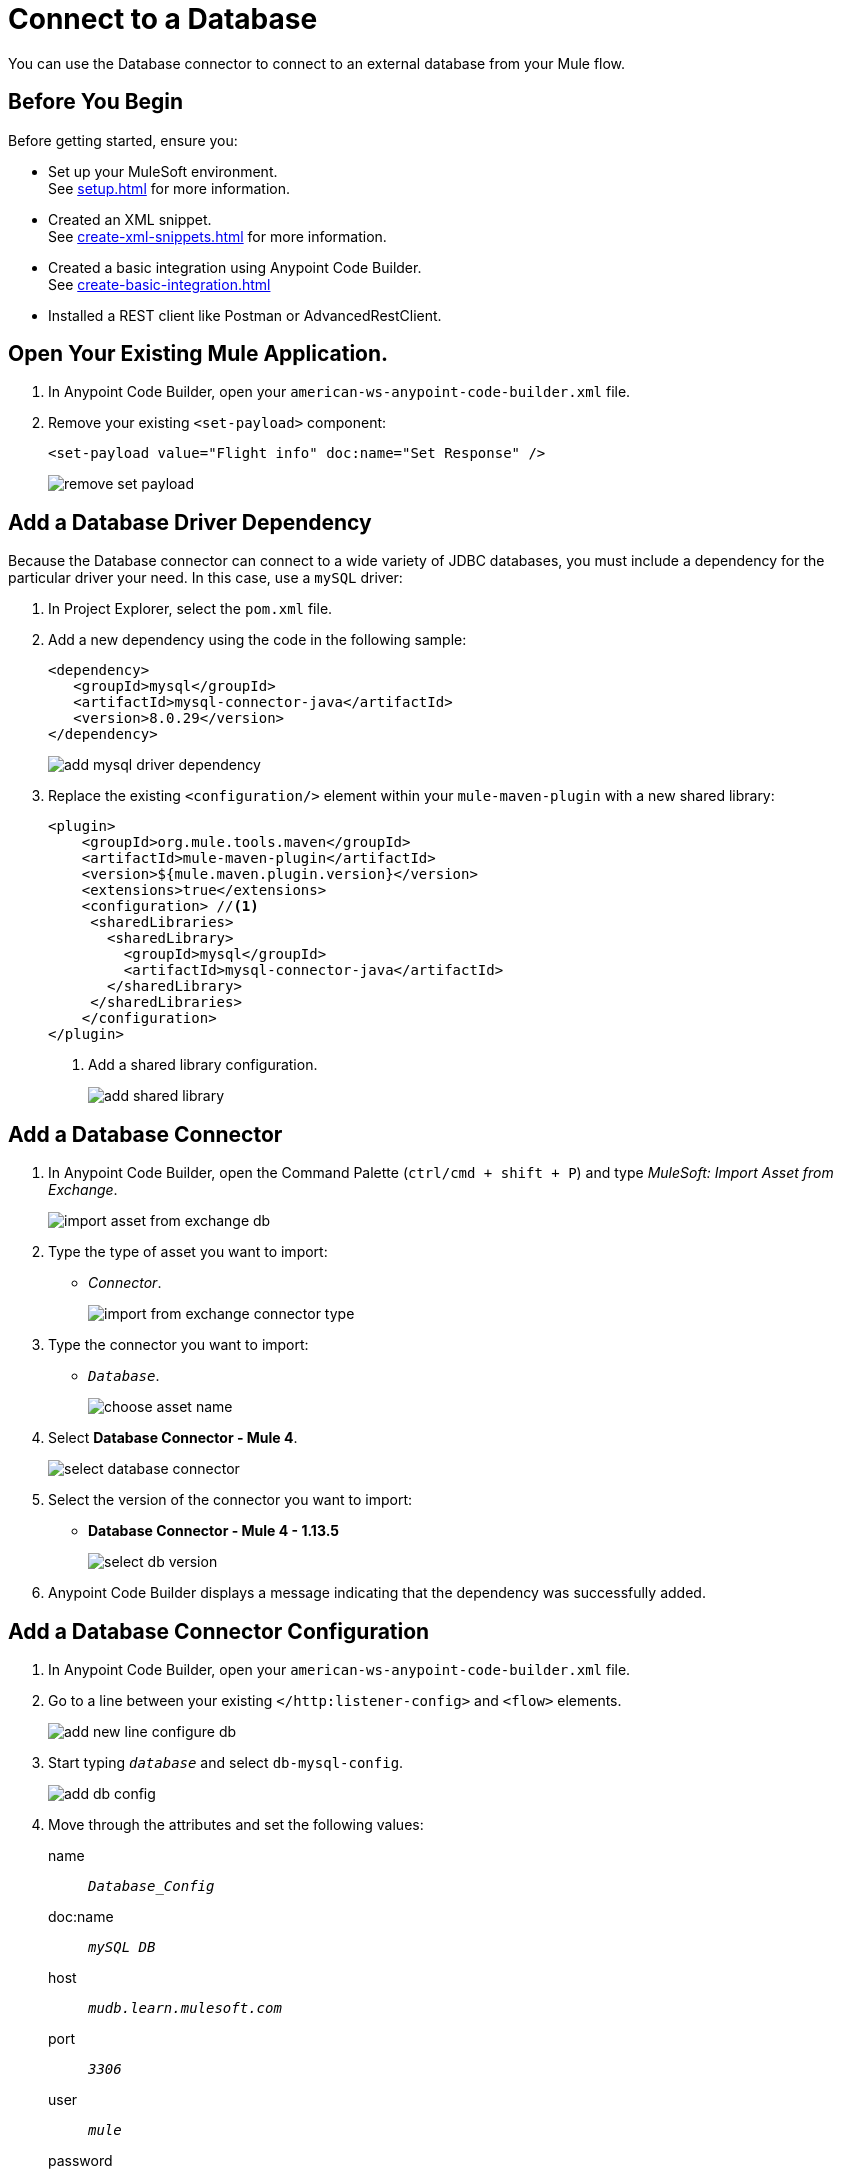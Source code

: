 = Connect to a Database

You can use the Database connector to connect to an external database from your Mule flow.

== Before You Begin

Before getting started, ensure you:

* Set up your MuleSoft environment. +
See xref:setup.adoc[] for more information.
* Created an XML snippet. +
See xref:create-xml-snippets.adoc[] for more information.
* Created a basic integration using Anypoint Code Builder. +
See xref:create-basic-integration.adoc[]
* Installed a REST client like Postman or AdvancedRestClient.

== Open Your Existing Mule Application.

. In Anypoint Code Builder, open your `american-ws-anypoint-code-builder.xml` file.
. Remove your existing `<set-payload>` component:
+
[source,xml,linenums]
--
<set-payload value="Flight info" doc:name="Set Response" />
--
+
image::remove-set-payload.png[]

== Add a Database Driver Dependency

Because the Database connector can connect to a wide variety of JDBC databases, you must include a dependency for the particular driver your need. In this case, use a `mySQL` driver:

. In Project Explorer, select the `pom.xml` file.
. Add a new dependency using the code in the following sample:
+
[source,xml,linenums]
--
<dependency>
   <groupId>mysql</groupId>
   <artifactId>mysql-connector-java</artifactId>
   <version>8.0.29</version>
</dependency>
--
+
image::add-mysql-driver-dependency.png[]
. Replace the existing `<configuration/>` element within your `mule-maven-plugin` with a new shared library:
+
[source,xml,linenums]
--
<plugin>
    <groupId>org.mule.tools.maven</groupId>
    <artifactId>mule-maven-plugin</artifactId>
    <version>${mule.maven.plugin.version}</version>
    <extensions>true</extensions>
    <configuration> //<1>
     <sharedLibraries>
       <sharedLibrary>
         <groupId>mysql</groupId>
         <artifactId>mysql-connector-java</artifactId>
       </sharedLibrary>
     </sharedLibraries>
    </configuration>
</plugin>
--
<1> Add a shared library configuration.
+
image::add-shared-library.png[]

== Add a Database Connector

. In Anypoint Code Builder, open the Command Palette (`ctrl/cmd + shift + P`) and type _MuleSoft: Import Asset from Exchange_.
+
image::import-asset-from-exchange-db.png[]
. Type the type of asset you want to import:
* _Connector_.
+
image::import-from-exchange-connector-type.png[]
. Type the connector you want to import:
* `_Database_`.
+
image::choose-asset-name.png[]
. Select *Database Connector - Mule 4*.
+
image::select-database-connector.png[]
. Select the version of the connector you want to import:
* *Database Connector - Mule 4 - 1.13.5*
+
image::select-db-version.png[]
. Anypoint Code Builder displays a message indicating that the dependency was successfully added.


== Add a Database Connector Configuration

. In Anypoint Code Builder, open your `american-ws-anypoint-code-builder.xml` file.
. Go to a line between your existing `</http:listener-config>` and `<flow>` elements.
+
image::add-new-line-configure-db.png[]
. Start typing `_database_` and select `db-mysql-config`.
+
image::add-db-config.png[]
. Move through the attributes and set the following values:
+
name:: `_Database_Config_`
doc:name:: `_mySQL DB_`
host:: `_mudb.learn.mulesoft.com_`
port:: `_3306_`
user:: `_mule_`
password:: `_mule_`
database:: `_training_`
+
[source,xml]
--
<db:config name="Database_Config" doc:name="mySQL DB">
    <db:my-sql-connection
      host="mudb.learn.mulesoft.com"
      port="3306"
      user="mule"
      password="mule"
      database="training" />
</db:config>
--

Review your XML code:

[source,XML]
--
<http:listener-config name="inbound-request" doc:name="HTTP Config">
    <http:listener-connection host="0.0.0.0" port="8081" />
</http:listener-config>

<db:config name="Database_Config" doc:name="mySQL DB">
    <db:my-sql-connection host="mudb.learn.mulesoft.com" port="3306" user="mule" password="mule" database="training" />
</db:config>

<flow name="getFlights">
    <http:listener path="flights" config-ref="inbound-request" doc:name="HTTP /flights" />
</flow>

--

== Write a Query to Return All Flights

. In Anypoint Code Builder, open your `american-ws-anypoint-code-builder.xml` file.
. Go to the line under your `<http:listener>` element and indent to the same level.
. Start typing `_select_` and select `Database:select`.
+
image::select-db-select.png[]
+
[source,XML]
--
<db:select doc:name="Query Flights" config-ref="Database_Config" >
  <db:sql/>
</db:select>
--
. Move through the attributes and set the following values:
+
doc:name:: `_Query Flights_`
config-ref:: `_Database_Config_`
+
[TIP]
--
You must add the `config-ref` attribute. Start typing `_config_` and use the auto complete feature to define your attribute.
+
image::add-config-ref-auto-complete.png[]
--
. Inside your `<db:sql>` element, type your query:
+
[source,xml,linenums]
--
<db:sql>
  <![CDATA[Select * FROM american]]>
</db:sql>
--
+
[source,XML]
--
<db:select doc:name="Query Flights" config-ref="Database_Config" >
  <db:sql>
    <![CDATA[Select * FROM american]]> //<2>
  </db:sql>
</db:select>
--


Review your XML code:

[source,XML]
--
<http:listener-config name="inbound-request" doc:name="HTTP Config">
    <http:listener-connection host="0.0.0.0" port="8081" />
</http:listener-config>

<db:config name="Database_Config" doc:name="mySQL DB">
    <db:my-sql-connection host="mudb.learn.mulesoft.com" port="3306" user="mule" password="mule" database="training" />
</db:config>

<flow name="getFlights">
    <http:listener path="flights" config-ref="inbound-request" doc:name="HTTP /flights" />
    <db:select doc:name="Query Flights" config-ref="Database_Config" doc:id="qcnfxf" >
        <db:sql>
            <![CDATA[Select * FROM american]]>
        </db:sql>
    </db:select>
</flow>
--

== Next Step

* xref:use-dataweave-to-transform-data.adoc[Use DataWeave to Transform Data]. +
Learn the basics of DataWeave to transform the database response to match your API specification examples.
